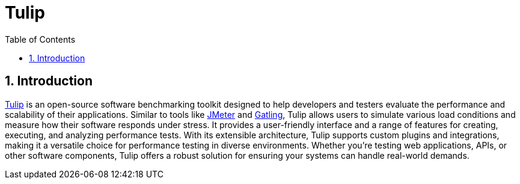 = Tulip
:toc: left
:toclevels: 3
:sectnumlevels: 3
:sectnums:
:stem: latexmath

== Introduction

https://github.com/wfouche/Tulip[Tulip] is an open-source software benchmarking toolkit designed to help developers and testers evaluate the performance and scalability of their applications. Similar to tools like https://jmeter.apache.org/[JMeter] and https://gatling.io[Gatling], Tulip allows users to simulate various load conditions and measure how their software responds under stress. It provides a user-friendly interface and a range of features for creating, executing, and analyzing performance tests. With its extensible architecture, Tulip supports custom plugins and integrations, making it a versatile choice for performance testing in diverse environments. Whether you’re testing web applications, APIs, or other software components, Tulip offers a robust solution for ensuring your systems can handle real-world demands.